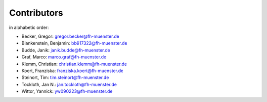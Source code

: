 Contributors
************

in alphabetic order:

- Becker, Gregor: gregor.becker@fh-muenster.de

- Blankenstein, Benjamin: bb917322@fh-muenster.de

- Budde, Janik: janik.budde@fh-muenster.de

- Graf, Marco: marco.graf@fh-muenster.de

- Klemm, Christian: christian.klemm@fh-muenster.de

- Koert, Franziska: franziska.koert@fh-muenster.de

- Steinort, Tim: tim.steinort@fh-muenster.de

- Tockloth, Jan N.: jan.tockloth@fh-muenster.de

- Wittor, Yannick: yw090223@fh-muenster.de


